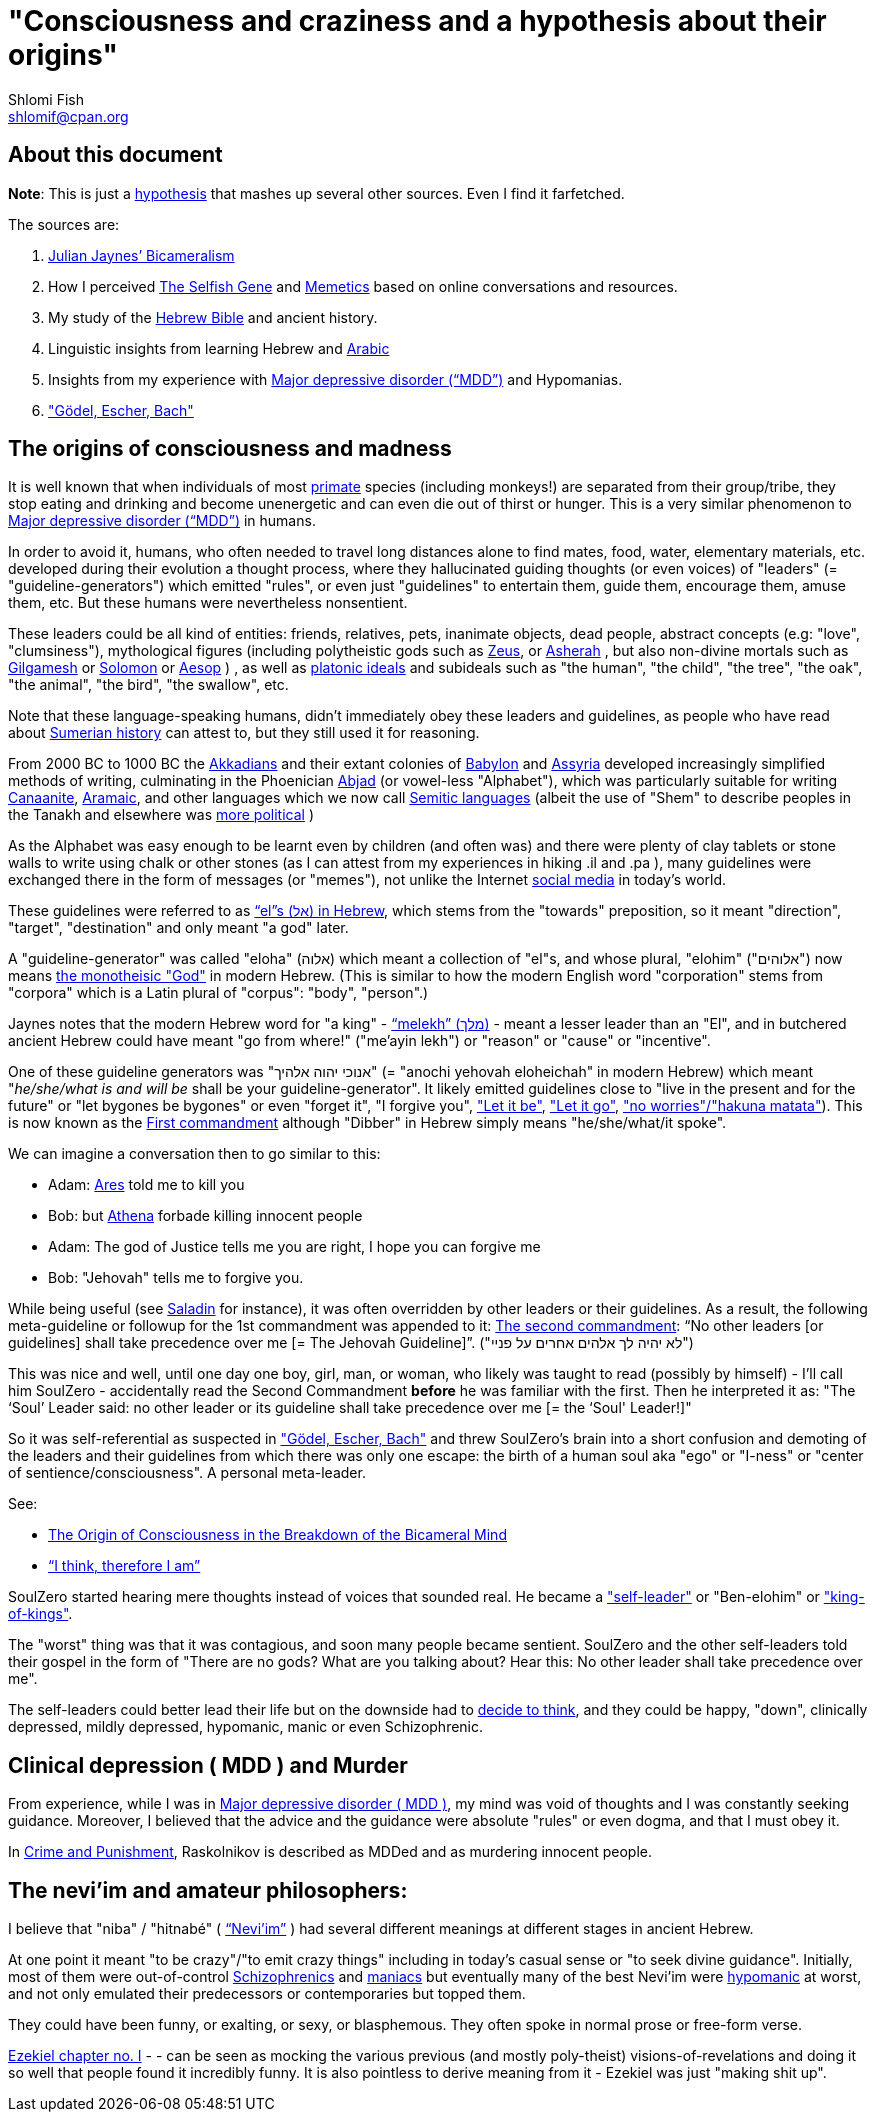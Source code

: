 [id="main_doc"]
"Consciousness and craziness and a hypothesis about their origins"
==================================================================
Shlomi Fish <shlomif@cpan.org>
:Date: 2020-12-14
:Revision: $Id$

[id="about_this_doc"]
About this document
-------------------

**Note**: This is just a https://en.wikipedia.org/wiki/Hypothesis[hypothesis]
that mashes up several other sources. Even I find it farfetched.

The sources are:

1. https://en.wikipedia.org/wiki/Bicameralism_(psychology)[Julian Jaynes’ Bicameralism]

2. How I perceived https://en.wikipedia.org/wiki/The_Selfish_Gene[The Selfish Gene] and https://en.wikipedia.org/wiki/Memetics[Memetics] based on online conversations and resources.

3. My study of the https://en.wikipedia.org/wiki/Hebrew_Bible[Hebrew Bible] and ancient history.

4. Linguistic insights from learning Hebrew and https://en.wikipedia.org/wiki/Modern_Standard_Arabic[Arabic]

5. Insights from my experience with https://en.wikipedia.org/wiki/Major_depressive_disorder[Major depressive disorder (“MDD”)] and Hypomanias.

6. https://en.wikipedia.org/wiki/G%C3%B6del,_Escher,_Bach["Gödel, Escher, Bach"]

[id="consciousness"]
The origins of consciousness and madness
----------------------------------------

It is well known that when individuals of most https://en.wikipedia.org/wiki/Primate[primate] species (including
monkeys!) are separated from their group/tribe, they stop eating and drinking
and become unenergetic and can even die out of thirst or hunger. This
is a very similar phenomenon to
https://en.wikipedia.org/wiki/Major_depressive_disorder[Major depressive disorder (“MDD”)]
in humans.

In order to avoid it, humans, who often needed to travel long distances alone to
find mates, food, water, elementary materials, etc. developed during their
evolution a thought process, where they hallucinated guiding thoughts (or even
voices) of "leaders" (= "guideline-generators") which
emitted "rules", or even just "guidelines" to entertain them, guide them,
encourage them, amuse them, etc. But these humans were nevertheless nonsentient.

These leaders could be all kind of entities: friends, relatives, pets,
inanimate objects, dead people, abstract concepts (e.g: "love", "clumsiness"),
mythological figures (including polytheistic gods such as
https://en.wikipedia.org/wiki/Zeus[Zeus], or https://en.wikipedia.org/wiki/Asherah[Asherah] ,
but
also non-divine mortals such as https://en.wikipedia.org/wiki/Gilgamesh[Gilgamesh] or
https://en.wikipedia.org/wiki/Solomon[Solomon] or https://en.wikipedia.org/wiki/Aesop[Aesop] )
, as well as https://en.wikipedia.org/wiki/Platonic_idealism[platonic ideals]
and subideals such as "the human", "the child", "the tree", "the oak", "the
animal", "the bird", "the swallow", etc.

Note that these language-speaking humans, didn't immediately obey these leaders
and guidelines, as people who have read about https://en.wikipedia.org/wiki/Sumer[Sumerian history] can attest to, but
they still used it for reasoning.

From 2000 BC to 1000 BC the https://en.wikipedia.org/wiki/Akkadian_language[Akkadians]
and their extant colonies of https://en.wikipedia.org/wiki/Babylon[Babylon]
and https://en.wikipedia.org/wiki/Assyria[Assyria] developed increasingly
simplified methods of writing, culminating in the Phoenician
https://en.wikipedia.org/wiki/Abjad[Abjad]
(or vowel-less "Alphabet"),
which was particularly suitable for writing https://en.wikipedia.org/wiki/Canaanite_languages[Canaanite],
https://en.wikipedia.org/wiki/Aramaic[Aramaic], and other languages which
we now call https://en.wikipedia.org/wiki/Semitic_languages[Semitic languages] (albeit
the use of "Shem" to describe peoples in the Tanakh and
elsewhere was https://www.shlomifish.org/humour/humanity/ongoing-text.html#the-gate[more political]
)

As the Alphabet was easy enough to be learnt even by children (and often was)
and there were plenty of clay tablets or stone walls to write using chalk or
other stones (as I can attest from my experiences in hiking .il and .pa ), many
guidelines were exchanged there in the form of messages (or "memes"), not unlike
the Internet
https://www.shlomifish.org/philosophy/philosophy/putting-all-cards-on-the-table-2013/#departing_pope_about_twitter[social media]
in today's world.

These guidelines were referred to as https://en.wiktionary.org/wiki/%D7%90%D7%9C#Hebrew[“el”s (אל) in Hebrew], which stems from the
"towards" preposition,
so it meant "direction", "target", "destination" and only meant "a god" later.

A "guideline-generator" was called "eloha" (אלוה) which meant a collection of "el"s,
and whose plural, "elohim" ("אלוהים") now means https://en.wikipedia.org/wiki/God[the monotheisic "God"]
in modern Hebrew. (This is similar to how the modern English word "corporation"
stems from "corpora" which is a Latin plural of "corpus": "body", "person".)

Jaynes notes that the modern Hebrew word for "a king" - https://en.wiktionary.org/wiki/%D7%9E%D7%9C%D7%9A#Hebrew[“melekh” (מלך)] - meant a lesser leader than an "El", and in butchered ancient Hebrew could have meant "go from where!" ("me'ayin lekh") or "reason" or "cause" or "incentive".

One of these guideline generators was "אנוכי יהוה אלהיך" (= "anochi yehovah eloheichah" in modern
Hebrew) which
meant "'he/she/what is and will be' shall be your guideline-generator". It likely
emitted guidelines close to "live in the present and for the future" or "let bygones
be bygones" or even "forget it", "I forgive you",
https://www.youtube.com/watch?v=fHbRYNriVAA["Let it be"],
https://www.youtube.com/watch?v=CXqWVWHW8dA["Let it go"],
https://www.youtube.com/watch?v=nbY_aP-alkw["no worries"/"hakuna matata"]).
This is now known as the
https://en.wikipedia.org/wiki/I_am_the_Lord_thy_God[First commandment] although
"Dibber" in Hebrew simply means "he/she/what/it spoke".

We can imagine a conversation then to go similar to this:

* Adam: https://en.wikipedia.org/wiki/Ares[Ares] told me to kill you
* Bob: but https://en.wikipedia.org/wiki/Athena[Athena] forbade killing innocent people
* Adam: The god of Justice tells me you are right, I hope you can forgive me
* Bob: "Jehovah" tells me to forgive you.

While being useful (see http://shlomifishswiki.branchable.com/Saladin_Style/[Saladin]
for instance), it was often overridden by other leaders or their guidelines.
As a result, the following meta-guideline or followup for the 1st commandment was
appended to it:
https://en.wikipedia.org/wiki/Ten_Commandments[The second commandment]:
“No other leaders [or guidelines] shall take precedence over me [= The Jehovah Guideline]”.
("לא יהיה לך אלהים אחרים על פניי")

This was nice and well, until one day one boy, girl, man, or woman, who likely
was taught to read (possibly by himself) - I'll call him SoulZero -
accidentally read the Second Commandment **before** he was familiar with the
first. Then he interpreted it as: "The ‘Soul’ Leader said: no other leader or
its guideline shall take precedence over me [= the ‘Soul' Leader!]"

So it was self-referential as suspected in
https://en.wikipedia.org/wiki/G%C3%B6del,_Escher,_Bach["Gödel, Escher, Bach"] and threw
SoulZero's brain into a short confusion and demoting of the leaders and their
guidelines from which there was only one escape: the birth of a human soul aka
"ego" or "I-ness" or "center of sentience/consciousness". A personal meta-leader.

See:

* https://en.wikipedia.org/wiki/The_Origin_of_Consciousness_in_the_Breakdown_of_the_Bicameral_Mind[The Origin of Consciousness in the Breakdown of the Bicameral Mind]
* https://en.wikipedia.org/wiki/Cogito,_ergo_sum[“I think, therefore I am”]

SoulZero started hearing mere thoughts instead of voices that sounded real. He
became a https://www.shlomifish.org/humour/Star-Trek/We-the-Living-Dead/ongoing-text.html#terran-vampires--meet--moses-tells-his-story["self-leader"]
or "Ben-elohim" or https://en.wikipedia.org/wiki/Tukulti-Ninurta_I["king-of-kings"].

The "worst" thing was that it was contagious, and soon many people became
sentient. SoulZero and the other self-leaders told their gospel in the form of
"There are no gods? What are you talking about? Hear this: No other leader
shall take precedence over me".

The self-leaders could better lead their life but on the downside had
to https://www.shlomifish.org/philosophy/philosophy/putting-all-cards-on-the-table-2013/#dont_just_go_with_the_flow[decide to think],
and they could be happy, "down", clinically depressed, mildly
depressed, hypomanic, manic or even Schizophrenic.

[id="MDD"]
Clinical depression ( MDD ) and Murder
--------------------------------------

From experience, while I was in
https://en.wikipedia.org/wiki/Major_depressive_disorder[Major depressive disorder ( MDD )],
my mind was void of thoughts and I was constantly seeking
guidance. Moreover, I believed that the advice and the guidance were
absolute "rules" or even dogma, and that I must obey it.

In https://www.shlomifish.org/meta/FAQ/crime_and_punishment.xhtml[Crime and Punishment],
Raskolnikov is described as MDDed and as murdering innocent people.

[id="neviim"]
The nevi'im and amateur philosophers:
-------------------------------------

I believe that "niba" / "hitnabé" ( https://en.wikipedia.org/wiki/Nevi%27im[“Nevi’im”] )
had several different meanings at different stages in ancient Hebrew.

At one point it meant "to be crazy"/"to emit crazy things"
including in today's casual sense or "to seek divine guidance". Initially,
most of them were out-of-control https://en.wikipedia.org/wiki/Schizophrenia[Schizophrenics]
and https://en.wikipedia.org/wiki/Mania[maniacs] but eventually many
of the best Nevi'im were https://en.wikipedia.org/wiki/Hypomania[hypomanic]
at worst, and not only emulated their predecessors or contemporaries
but topped them.

They could have been funny, or exalting, or sexy, or blasphemous.
They often spoke in normal prose or free-form verse.

https://www.chabad.org/library/bible_cdo/aid/16099[Ezekiel chapter no. I] -  -
can be seen as mocking the various previous (and mostly poly-theist)
visions-of-revelations and doing it so well that people found it incredibly
funny. It is also pointless to derive meaning from it - Ezekiel was just
"making shit up".
